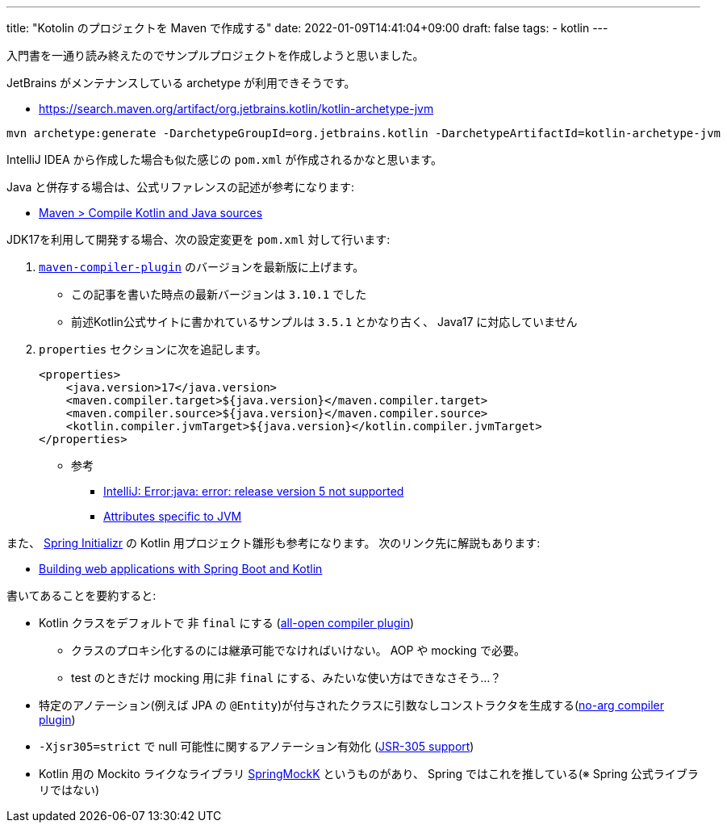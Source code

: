 ---
title: "Kotolin のプロジェクトを Maven で作成する"
date: 2022-01-09T14:41:04+09:00
draft: false
tags:
  - kotlin
---

入門書を一通り読み終えたのでサンプルプロジェクトを作成しようと思いました。

JetBrains がメンテナンスしている archetype が利用できそうです。

* https://search.maven.org/artifact/org.jetbrains.kotlin/kotlin-archetype-jvm

[source]
----
mvn archetype:generate -DarchetypeGroupId=org.jetbrains.kotlin -DarchetypeArtifactId=kotlin-archetype-jvm
----

IntelliJ IDEA から作成した場合も似た感じの `pom.xml` が作成されるかなと思います。

Java と併存する場合は、公式リファレンスの記述が参考になります:

* https://kotlinlang.org/docs/maven.html#compile-kotlin-and-java-sources[Maven > Compile Kotlin and Java sources]

JDK17を利用して開発する場合、次の設定変更を `pom.xml` 対して行います:

. https://maven.apache.org/plugins/maven-compiler-plugin/[`maven-compiler-plugin`] のバージョンを最新版に上げます。
* この記事を書いた時点の最新バージョンは `3.10.1` でした
* 前述Kotlin公式サイトに書かれているサンプルは `3.5.1` とかなり古く、 Java17 に対応していません
. `properties` セクションに次を追記します。
+
[source]
----
<properties>
    <java.version>17</java.version>
    <maven.compiler.target>${java.version}</maven.compiler.target>
    <maven.compiler.source>${java.version}</maven.compiler.source>
    <kotlin.compiler.jvmTarget>${java.version}</kotlin.compiler.jvmTarget>
</properties>
----
* 参考
** https://stackoverflow.com/a/59607812/4506703[IntelliJ: Error:java: error: release version 5 not supported]
** https://kotlinlang.org/docs/maven.html#attributes-specific-to-jvm[Attributes specific to JVM]

また、 https://start.spring.io/[Spring Initializr] の Kotlin 用プロジェクト雛形も参考になります。
次のリンク先に解説もあります:

* https://spring.io/guides/tutorials/spring-boot-kotlin/[Building web applications with Spring Boot and Kotlin]

書いてあることを要約すると:

* Kotlin クラスをデフォルトで 非 `final` にする (https://kotlinlang.org/docs/all-open-plugin.html[all-open compiler plugin])
** クラスのプロキシ化するのには継承可能でなければいけない。 AOP や mocking で必要。
** test のときだけ mocking 用に非 `final` にする、みたいな使い方はできなさそう…？
* 特定のアノテーション(例えば JPA の `@Entity`)が付与されたクラスに引数なしコンストラクタを生成する(https://kotlinlang.org/docs/no-arg-plugin.html[no-arg compiler plugin])
* `-Xjsr305=strict` で null 可能性に関するアノテーション有効化 (https://kotlinlang.org/docs/java-interop.html#jsr-305-support[JSR-305 support])
* Kotlin 用の Mockito ライクなライブラリ https://github.com/Ninja-Squad/springmockk/[SpringMockK] というものがあり、 Spring ではこれを推している(※ Spring 公式ライブラリではない)
